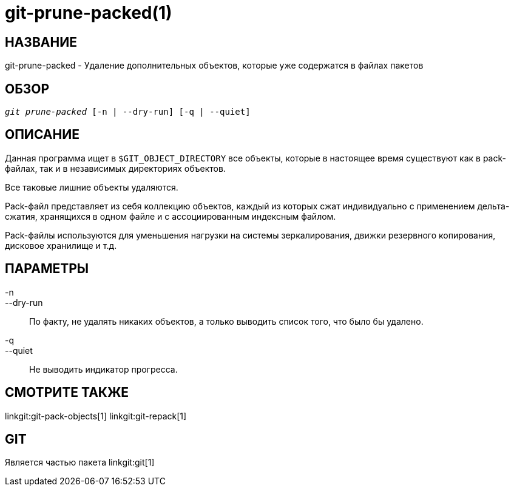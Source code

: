 git-prune-packed(1)
===================

НАЗВАНИЕ
--------
git-prune-packed - Удаление дополнительных объектов, которые уже содержатся в файлах пакетов


ОБЗОР
-----
[verse]
'git prune-packed' [-n | --dry-run] [-q | --quiet]


ОПИСАНИЕ
--------
Данная программа ищет в `$GIT_OBJECT_DIRECTORY` все объекты, которые в настоящее время существуют как в pack-файлах, так и в независимых директориях объектов.

Все таковые лишние объекты удаляются.

Pack-файл представляет из себя коллекцию объектов, каждый из которых сжат индивидуально с применением дельта-сжатия, хранящихся в одном файле и с ассоциированным индексным файлом.

Pack-файлы используются для уменьшения нагрузки на системы зеркалирования, движки резервного копирования, дисковое хранилище и т.д.


ПАРАМЕТРЫ
---------
-n::
--dry-run::
        По факту, не удалять никаких объектов, а только выводить список того, что было бы удалено.

-q::
--quiet::
	Не выводить индикатор прогресса.

СМОТРИТЕ ТАКЖЕ
--------------
linkgit:git-pack-objects[1] linkgit:git-repack[1]

GIT
---
Является частью пакета linkgit:git[1]
